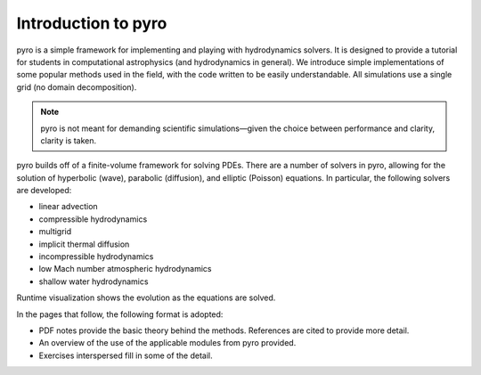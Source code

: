 Introduction to pyro
====================

.. image:: pyro_plots.png

pyro is a simple framework for implementing and playing with
hydrodynamics solvers.  It is designed to provide a tutorial for
students in computational astrophysics (and hydrodynamics in
general). We introduce simple implementations of some popular methods
used in the field, with the code written to be easily
understandable. All simulations use a single grid (no domain decomposition).

.. note::

   pyro is not meant for demanding scientific simulations—given the
   choice between performance and clarity, clarity is taken.

pyro builds off of a finite-volume framework for solving PDEs. There
are a number of solvers in pyro, allowing for the solution of
hyperbolic (wave), parabolic (diffusion), and elliptic (Poisson)
equations. In particular, the following solvers are developed:

* linear advection

* compressible hydrodynamics

* multigrid

* implicit thermal diffusion

* incompressible hydrodynamics

* low Mach number atmospheric hydrodynamics

* shallow water hydrodynamics

Runtime visualization shows the evolution as the equations are solved.

In the pages that follow, the following format is adopted:

* PDF notes provide the basic theory behind the methods.  References
  are cited to provide more detail.

* An overview of the use of the applicable modules from pyro provided.

* Exercises interspersed fill in some of the detail.
